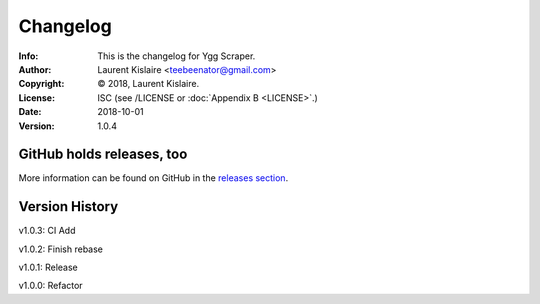=========
Changelog
=========
:Info: This is the changelog for Ygg Scraper.
:Author: Laurent Kislaire <teebeenator@gmail.com>
:Copyright: © 2018, Laurent Kislaire.
:License: ISC (see /LICENSE or :doc:`Appendix B <LICENSE>`.)
:Date: 2018-10-01
:Version: 1.0.4

.. index:: CHANGELOG

GitHub holds releases, too
==========================

More information can be found on GitHub in the `releases section
<https://github.com/architek/yggscr/releases>`_.

Version History
===============


v1.0.3: CI Add

v1.0.2: Finish rebase

v1.0.1: Release

v1.0.0: Refactor

